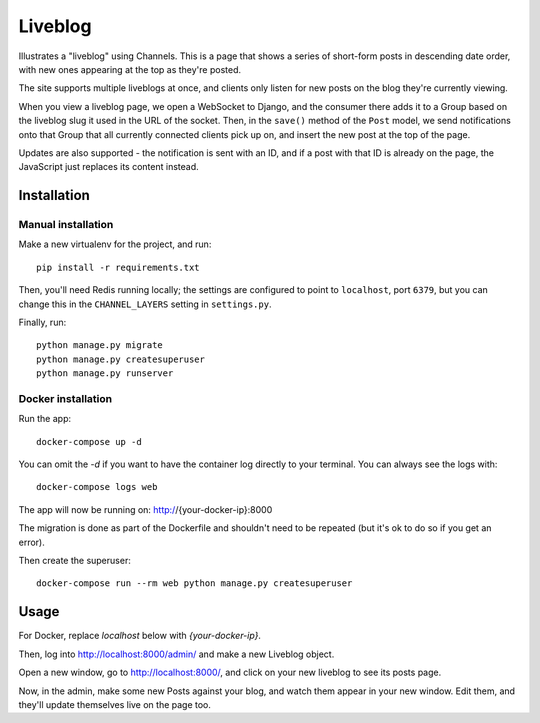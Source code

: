 Liveblog
========

Illustrates a "liveblog" using Channels. This is a page that shows a series
of short-form posts in descending date order, with new ones appearing at the
top as they're posted.

The site supports multiple liveblogs at once, and clients only listen for new
posts on the blog they're currently viewing.

When you view a liveblog page, we open a WebSocket to Django, and the consumer
there adds it to a Group based on the liveblog slug it used in the URL of the
socket. Then, in the ``save()`` method of the ``Post`` model, we send notifications
onto that Group that all currently connected clients pick up on, and insert
the new post at the top of the page.

Updates are also supported - the notification is sent with an ID, and if a post
with that ID is already on the page, the JavaScript just replaces its content
instead.


Installation
------------

Manual installation
~~~~~~~~~~~~~~~~~~~~~~

Make a new virtualenv for the project, and run::

    pip install -r requirements.txt

Then, you'll need Redis running locally; the settings are configured to
point to ``localhost``, port ``6379``, but you can change this in the
``CHANNEL_LAYERS`` setting in ``settings.py``.

Finally, run::

    python manage.py migrate
    python manage.py createsuperuser
    python manage.py runserver

Docker installation
~~~~~~~~~~~~~~~~~~~~~~

Run the app::

    docker-compose up -d

You can omit the `-d` if you want to have the container log directly to
your terminal.   You can always see the logs with::

    docker-compose logs web

The app will now be running on: http://{your-docker-ip}:8000

The migration is done as part of the Dockerfile and shouldn't need to be
repeated (but it's ok to do so if you get an error).

Then create the superuser::

    docker-compose run --rm web python manage.py createsuperuser

Usage
-----

For Docker, replace `localhost` below with `{your-docker-ip}`.

Then, log into http://localhost:8000/admin/ and make a new Liveblog object.

Open a new window, go to http://localhost:8000/, and click on your new liveblog
to see its posts page.

Now, in the admin, make some new Posts against your blog, and watch them appear
in your new window. Edit them, and they'll update themselves live on the page too.


